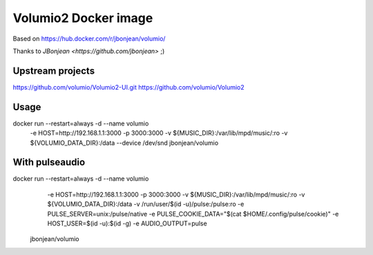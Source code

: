 #####################
Volumio2 Docker image
#####################


Based on https://hub.docker.com/r/jbonjean/volumio/

Thanks to `JBonjean <https://github.com/jbonjean>` ;)


Upstream projects
#################

https://github.com/volumio/Volumio2-UI.git
https://github.com/volumio/Volumio2

Usage
#####

docker run --restart=always -d --name volumio \
  -e HOST=http://192.168.1.1:3000 \
  -p 3000:3000 \
  -v ${MUSIC_DIR}:/var/lib/mpd/music/:ro \
  -v ${VOLUMIO_DATA_DIR}:/data \
  --device /dev/snd \
  jbonjean/volumio

With pulseaudio
###############

docker run --restart=always -d --name volumio \
    -e HOST=http://192.168.1.1:3000 \
    -p 3000:3000 \
    -v ${MUSIC_DIR}:/var/lib/mpd/music/:ro \
    -v ${VOLUMIO_DATA_DIR}:/data \
    -v /run/user/$(id -u)/pulse:/pulse:ro \
    -e PULSE_SERVER=unix:/pulse/native \
    -e PULSE_COOKIE_DATA="$(cat $HOME/.config/pulse/cookie)" \
    -e HOST_USER=$(id -u):$(id -g) \
    -e AUDIO_OUTPUT=pulse \
 jbonjean/volumio
